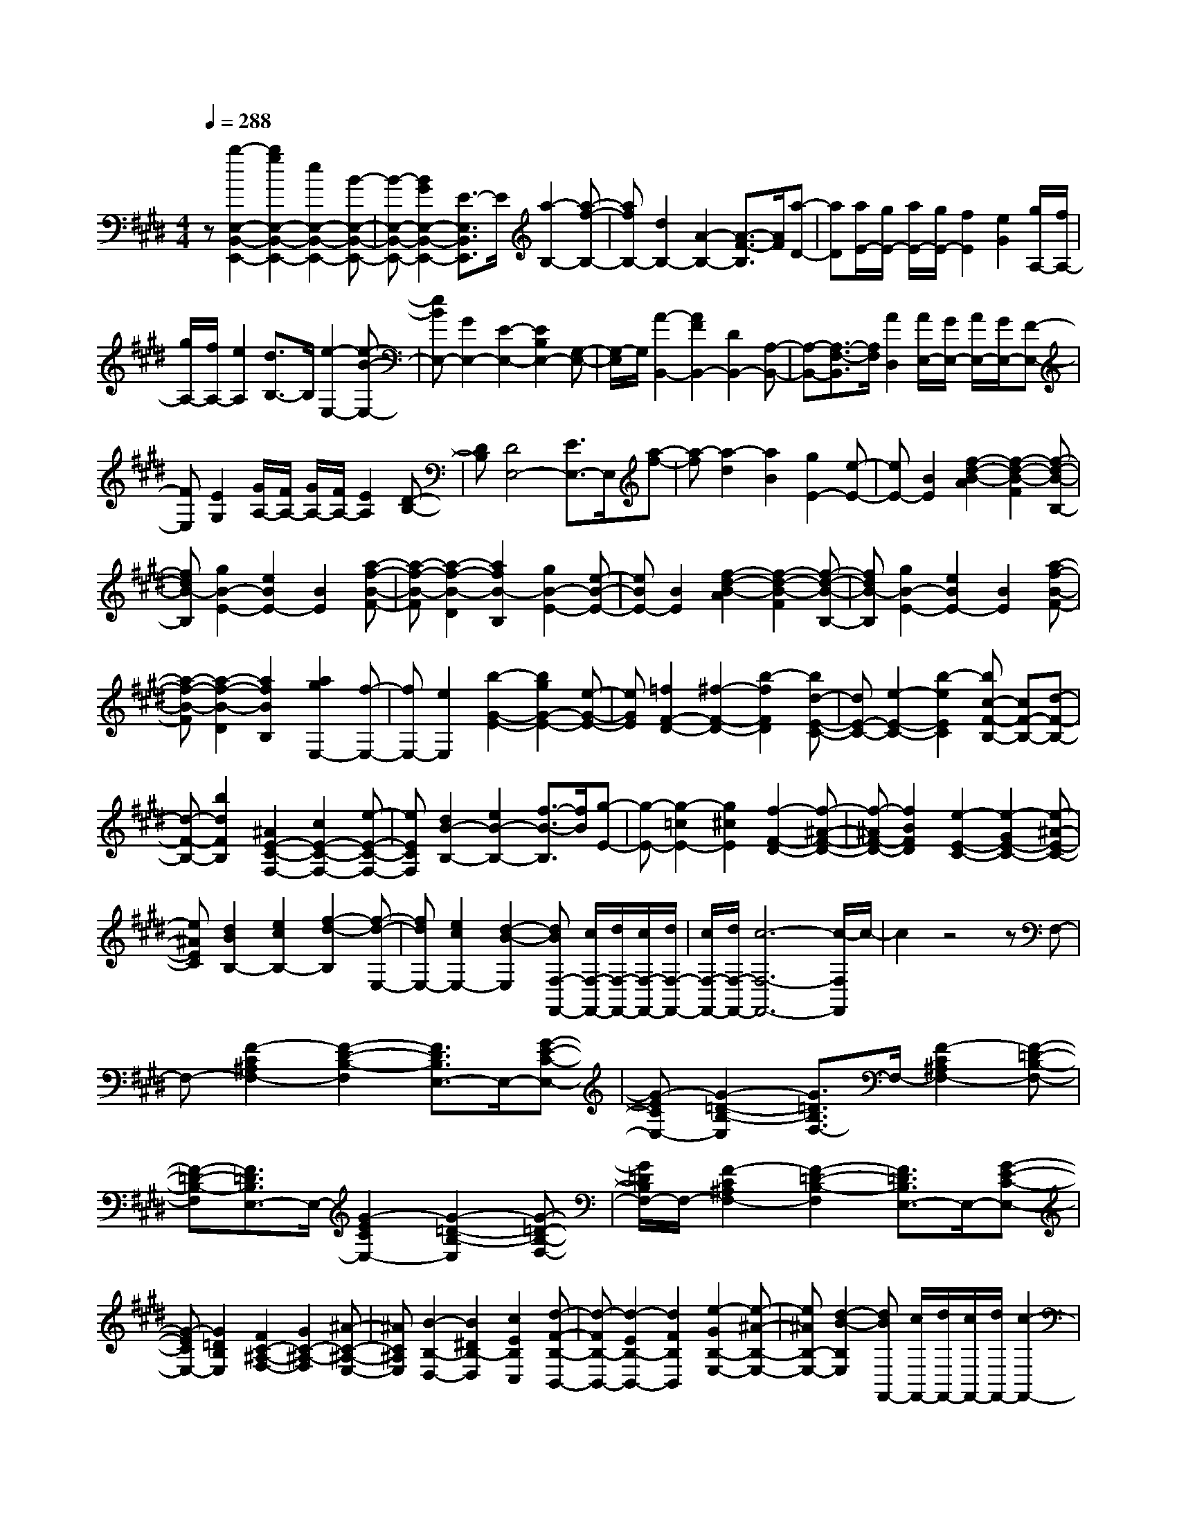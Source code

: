 % input file /home/ubuntu/MusicGeneratorQuin/training_data/scarlatti/K135.MID
X: 1
T: 
M: 4/4
L: 1/8
Q:1/4=288
K:E % 4 sharps
%(C) John Sankey 1998
%%MIDI program 6
%%MIDI program 6
%%MIDI program 6
%%MIDI program 6
%%MIDI program 6
%%MIDI program 6
%%MIDI program 6
%%MIDI program 6
%%MIDI program 6
%%MIDI program 6
%%MIDI program 6
%%MIDI program 6
z[b2-E,2-B,,2-E,,2-][b2g2E,2-B,,2-E,,2-][e2E,2-B,,2-E,,2-][B-E,-B,,-E,,-]|[B-E,-B,,-E,,-][B2G2E,2-B,,2-E,,2-][E3/2-E,3/2B,,3/2E,,3/2]E/2[a2-B,2-][a-f-B,-]|[afB,-][d2B,2-][A2-B,2-][A3/2-F3/2-B,3/2][A/2F/2][a-D-]|[aD][a/2E/2-][g/2E/2-] [a/2E/2-][g/2E/2-][f2E2][e2G2][g/2A,/2-][f/2A,/2-]|
[g/2A,/2-][f/2A,/2-][e2A,2][d3/2B,3/2-]B,/2[e2-E,2-][e-B-E,-]|[eBE,-][G2E,2-][E2-E,2-][E2B,2E,2-][G,-E,-]|[G,/2-E,/2]G,/2[A2-B,,2-][A2F2B,,2-][D2B,,2-][A,-B,,-]|[A,-B,,-][A,3/2-F,3/2-B,,3/2][A,/2F,/2][A2D,2][A/2E,/2-][G/2E,/2-] [A/2E,/2-][G/2E,/2-][F-E,-]|
[FE,][E2G,2][G/2A,/2-][F/2A,/2-] [G/2A,/2-][F/2A,/2-][E2A,2][D-B,-]|[DB,][D4E,4-][E3/2E,3/2-]E,/2[a-f-]|[a-f][a2-d2][a2B2][g2E2-][e-E-]|[eE-][B2E2][f2-d2-B2-A2][f2-d2-B2-F2][f-d-B-B,-]|
[fdB-B,][g2B2-E2-][e2B2E2-][B2E2][a-f-B-F-]|[a-f-B-F][a2-f2-B2-D2][a2f2B2-B,2][g2B2-E2-][e-B-E-]|[eBE-][B2E2][f2-d2-B2-A2][f2-d2-B2-F2][f-d-B-B,-]|[fdB-B,][g2B2-E2-][e2B2E2-][B2E2][a-f-B-F-]|
[a-f-B-F][a2-f2-B2-D2][a2f2B2B,2][a2g2E,2-][f-E,-]|[fE,-][e2E,2][b2-G2-E2-][b2g2G2-E2-][e-G-E-]|[eGE][=f2F2-D2-][^f2-F2-D2-][b2-f2F2D2][bd-E-C-]|[dE-C-][e2-E2-C2-][b2-e2E2C2][bc-F-B,-] [cF-B,-][d-F-B,-]|
[d-F-B,-][b2d2F2B,2][^A2E2-C2-F,2-][c2E2-C2-F,2-][e-E-C-F,-]|[eECF,][d2B2-B,2-][e2B2-B,2-][f3/2-B3/2-B,3/2][f/2B/2][g-E-]|[g-E-][g2-=c2E2-][g2^c2E2][f2-F2-D2-][f-^A-F-D-]|[f-^AF-D-][f2B2F2D2][e2-E2-C2-][e2-G2E2-C2-][e-^A-E-C-]|
[e^AEC][d2B2B,2-][e2c2B,2-][f2-d2-B,2][f-d-E,-]|[fdE,-][e2c2E,2-][d2-B2-E,2][dBF,-F,,-] [c/2F,/2-F,,/2-][d/2F,/2-F,,/2-][c/2F,/2-F,,/2-][d/2F,/2-F,,/2-]|[c/2F,/2-F,,/2-][d/2F,/2-F,,/2-][c6-F,6-F,,6-][c/2-F,/2F,,/2]c/2-|c2 z4 zF,-|
F,-[F2-C2^A,2F,2-][F2-D2-B,2-F,2][F3/2D3/2B,3/2E,3/2-]E,/2-[G-E-C-E,-]|[G-ECE,-][G2-=D2-B,2-E,2][G3/2=D3/2B,3/2F,3/2-]F,/2-[F2-C2^A,2F,2-][F-=D-B,-F,-]|[F-=D-B,-F,][F3/2=D3/2B,3/2E,3/2-]E,/2-[G2-E2C2E,2-][G2-=D2-B,2-E,2][G-=D-B,-F,-]|[G/2=D/2B,/2F,/2-]F,/2-[F2-C2^A,2F,2-][F2-=D2-B,2-F,2][F3/2=D3/2B,3/2E,3/2-]E,/2-[G-E-C-E,-]|
[G-ECE,-][G2=D2B,2E,2][F2C2-^A,2-F,2-][G2C2-^A,2-F,2][^A-C-^A,-E,-]|[^AC^A,E,][B2-B,2-D,2-][B2^D2B,2-D,2][c2E2B,2C,2][d-F-B,-B,,-]|[d-FB,-B,,-][d2-E2B,2-B,,2-][d2F2B,2B,,2][e2-G2B,2-E,2-][e-^A-B,-E,-]|[e^AB,-E,-][d2-B2-B,2E,2][dBF,,-] [c/2F,,/2-][d/2F,,/2-][c/2F,,/2-][d/2F,,/2-] [c2-F,,2-]|
[c6F,,6-] F,,z|z3/2F2-[f2-c2^A2F2-][f2-=d2-B2-F2][f/2-=d/2-B/2-E/2-]|[f=dBE-]E/2-[g2-e2c2E2-][g2-=d2-B2-E2][g3/2=d3/2B3/2F3/2-]F/2-[f/2-c/2-^A/2-F/2-]|[f3/2-c3/2^A3/2F3/2-][f2-=d2-B2-F2][f3/2=d3/2B3/2E3/2-]E/2-[g2-e2c2E2-][g/2-=d/2-B/2-E/2-]|
[g3/2-=d3/2-B3/2-E3/2][g3/2=d3/2B3/2F3/2-]F/2-[c'2-c2^A2F2-][c'2-=d2-B2-F2][c'/2-=d/2-B/2-E/2-]|[c'=dBE-]E/2-[c'2-e2c2E2-][c'2-=d2-B2-E2][c'3/2=d3/2B3/2F3/2-]F/2-[c'/2-c/2-^A/2-F/2-]|[c'3/2-c3/2^A3/2F3/2-][c'2-=d2-B2-F2][c'3/2=d3/2B3/2E3/2-]E/2-[c'2-e2c2E2-][c'/2-=d/2-B/2-E/2-]|[c'3/2-=d3/2-B3/2-E3/2][c'3/2=d3/2B3/2F3/2-]F/2-[c'2-c2^A2F2-][c'2-=d2-B2-F2][c'/2-=d/2-B/2-E/2-]|
[c'=dBE-]E/2-[c'2-e2c2E2-][c'2-=d2-B2E2][c'3/2=d3/2F3/2-]F/2-[c'/2-c/2-F/2-]|[c'3/2-c3/2-F3/2][c'2-c2-E2][c'2c2=D2-][=d'2f2=D2][c'/2-e/2-F/2-]|[c'3/2e3/2F3/2][c'2b2=d2=G2-][^a2c2=G2][b2B2F2][e/2-c/2-E/2-]|[e3/2c3/2E3/2-][=d2B2E2][c2^A2F2][B2-B,2][f/2-c/2-B/2^A/2-F/2-]|
[f3/2-c3/2^A3/2F3/2-][f2-=d2-B2-F2][f3/2=d3/2B3/2E3/2-]E/2-[g2-e2c2E2-][g/2-=d/2-B/2-E/2-]|[g3/2-=d3/2-B3/2-E3/2][g3/2=d3/2B3/2F3/2-]F/2-[f2-c2^A2F2-][f2-=d2-B2-F2][f/2-=d/2-B/2-E/2-]|[f=dBE-]E/2-[g2-e2c2E2-][g2-=d2-B2-E2][g3/2=d3/2B3/2F3/2-]F/2-[f/2-c/2-^A/2-F/2-]|[f3/2-c3/2^A3/2F3/2-][f2-=d2-B2-F2][f3/2=d3/2B3/2E3/2-]E/2-[g2-e2c2E2-][g/2-=d/2-B/2-E/2-]|
[g3/2-=d3/2-B3/2-E3/2][g3/2=d3/2B3/2F3/2-]F/2-[c'2-c2^A2F2-][c'2-=d2-B2-F2][c'/2-=d/2-B/2-E/2-]|[c'=dBE-]E/2-[c'2-e2c2E2-][c'2-=d2-B2-E2][c'3/2=d3/2B3/2F3/2-]F/2-[c'/2-c/2-^A/2-F/2-]|[c'3/2-c3/2^A3/2F3/2-][c'2-=d2-B2-F2][c'3/2=d3/2B3/2E3/2-]E/2-[c'2-e2c2E2-][c'/2-=d/2-B/2-E/2-]|[c'3/2-=d3/2-B3/2-E3/2][c'3/2=d3/2B3/2F3/2-]F/2-[c'2-c2-F2][c'2-c2-E2][c'/2-c/2-=D/2-]|
[c'3/2c3/2=D3/2-][=d'2f2=D2][c'2e2F2][c'2b2=d2=G2-][^a/2-c/2-=G/2-]|[^a3/2c3/2=G3/2][b2B2F2][e2c2E2-][=d2B2E2][c/2-^A/2-F/2-]|[c3/2^A3/2F3/2][B2-B,,2][B2-B,2][b2B2^D2][^a/2-F,,/2-]|[^a/2F,,/2-][gF,,][fF,-][eF,][^d^A,-][c^A,][dB,,-][BB,,][d/2-B,/2-]|
[d/2B,/2-][fB,][b2D2][^aF,,-][gF,,][fF,-][eF,][d/2-^A,/2-]|[d/2^A,/2-][c^A,][dB,,-][BB,,][dB,-][fB,][b2D2][^a/2-F,,/2-]|[^a/2F,,/2-][gF,,][fF,-][eF,][d^A,-][c^A,][dB,-][fB,-][e/2-B,/2-]|[e/2B,/2-][dB,][cD,-][BD,][cE,-][dE,-][eE,-][cE,][B/2-F,/2-]|
[B/2F,/2-][^AF,][B-B,,-][BFB,,][DB,]B,[B2D2][^A/2-F,,/2-]|[^A/2F,,/2-][^GF,,][FF,-][EF,][D^A,-][C^A,][DB,,-][B,B,,][D/2-B,/2-]|[D/2B,/2-][FB,][B2D2][^AF,,-][GF,,][FF,-][EF,][D/2-^A,/2-]|[D/2^A,/2-][C^A,][DB,,-][B,B,,][DB,-][FB,][B2D2][^A/2-F,,/2-]|
[^A/2F,,/2-][GF,,][FF,-][EF,][D^A,-][C^A,][DB,-][EB,-][F/2-B,/2-]|[F/2B,/2-][DB,][CD,-][B,D,][CE,-][DE,-][EE,-][CE,][B,/2-F,/2-]|[B,/2F,/2-][^A,F,][B,2-B,,2][B,C,-]C,[F2D,2][G/2-E,/2-]|[G3/2E,3/2-][E2E,2][^A2E,2C,2][B2B,2-F,2-D,2-][F/2-B,/2-F,/2-D,/2-]|
[F3/2B,3/2-F,3/2-D,3/2][f2B,2-F,2B,,2][g2B,2-G,2-E,2-][e2B,2-G,2E,2][^a/2-B,/2-E,/2-C,/2-]|[^a3/2B,3/2E,3/2C,3/2][b2B,2-D,2-][d2B,2-D,2][B2B,2G,2][d/2E,/2-]|[c/2E,/2-][d/2E,/2-][c/2E,/2-][B2E,2][^A2F,2][B2B,,2-][D/2-B,,/2-]|[D3/2B,,3/2][B,2D,2][D/2E,/2-] [C/2E,/2-][D/2E,/2-][C/2E,/2-][B,2E,2][^A,/2-F,/2-]|
[^A,3/2F,3/2][^A,6B,,6-][B,/2-B,,/2-]|[B,4-B,,4-] [B,/2B,,/2-]B,,z/2 [F2-D2B,,2-B,,,2-]|[F2B,2B,,2-B,,,2-] [G2E2B,,2-B,,,2-] [=A2-F2B,,2-B,,,2-] [A2B,2B,,2-B,,,2-]|[G2E2B,,2B,,,2] [F2-D2B,,2-B,,,2-] [F2B,2B,,2-B,,,2-] [G2E2B,,2-B,,,2-]|
[A2-F2B,,2-B,,,2-] [A2B,2B,,2-B,,,2-] [G2E2B,,2B,,,2] [F2D2B,,2-B,,,2-]|[c2A2B,,2-B,,,2-] [B2G2B,,2-B,,,2-] [A2F2B,,2-B,,,2-] [G2E2B,,2-B,,,2-]|[F2D2B,,2B,,,2] [F6E,,6-]|[A/2E,,/2-][G/2E,,/2-]E,,/2-[A/2E,,/2-] [G/2E,,/2-][A/2E,,/2-]E,,/2(3GFGA/2 [B2-G2E,2-E,,2-]|
[B2E2E,2-E,,2-] [c2A2E,2-E,,2-] [=d2-B2E,2-E,,2-] [=d2E2E,2-E,,2-]|[c2A2E,2E,,2] [B2-G2E,2-E,,2-] [B2E2E,2-E,,2-] [c2A2E,2-E,,2-]|[=d2-B2E,2-E,,2-] [=d2E2E,2-E,,2-] [c2A2E,2E,,2] [B2G2E,2-E,,2-]|[f2=d2E,2-E,,2-] [e2c2E,2-E,,2-] [=d2B2E,2-E,,2-] [c2A2E,2-E,,2-]|
[B2G2E,2E,,2] [B6G6A,,6-]|[=d/2A,,/2-][c/2A,,/2-]A,,/2-[=d/2A,,/2] c/2=d/2z/2c2-c/2- [c'/2-c/2-c/2A/2-][c'3/2-c3/2-A3/2-]|[c'2-=f2c2-A2-] [c'2^f2c2A2] [b2-B2-G2-] [b2-^d2B2-G2-]|[b2e2B2G2] [=a2A2-F2-] [g2A2-F2-] [f2-A2F2]|
[f/2c/2-A/2-][g/2c/2-A/2-][c/2-A/2-][f/2c/2-A/2-] [g/2c/2-A/2-][f/2c/2-A/2-][c/2-A/2-][=f/2c/2-A/2-] [^f/2c/2-A/2-][g/2c/2-A/2-][c/2-A/2-][a/2c/2A/2] [b2-B2-G2-]|[b2-d2B2-G2-] [b2e2B2G2] [a2-A2-F2-] [a2-c2A2-F2-]|[a2d2A2F2] [g2G2-E2-] [f2G2-E2-] [e2-G2E2]|[e/2B/2-G/2-][f/2B/2-G/2-][B/2-G/2-][e/2B/2-G/2-] [f/2B/2-G/2-][e/2B/2-G/2-][B/2-G/2-][d/2B/2-G/2-] [e/2B/2-G/2-][f/2B/2-G/2-][B/2-G/2-][g/2B/2G/2] [a2-A2-F2-]|
[a2-c2A2-F2-] [a2d2A2F2] [g2-G2-E2-] [g2-B2G2-E2-]|[g2c2G2E2] [f2F2-D2-] [e2F2-D2-] [d2-F2D2]|[d/2A/2-F/2-][e/2A/2-F/2-][A/2-F/2-][d/2A/2-F/2-] [e/2A/2-F/2-][d/2A/2-F/2-][A/2-F/2-][c/2A/2-F/2-] [d/2A/2-F/2-][e/2A/2-F/2-][A/2-F/2-][f/2A/2F/2] [g2-G2-E2-]|[g2-=c2G2-E2-] [g2^c2G2E2] [f2-F2-D2-] [f2-^A2F2-D2-]|
[f2B2F2D2] [e2C2] [f2D2] [g2E2]|[a2-F,2-] [a2d2F2F,2-] [c2E2-F,2] [d/2E/2-G,/2-][c/2E/2-G,/2-][d/2E/2-G,/2-][c/2E/2G,/2-]|[=c2D2G,2-] [g2E2-G,2] [a2-E2F,2-] [a2d2F2F,2-]|[^c2E2-F,2] [d/2E/2-G,/2-][c/2E/2-G,/2-][d/2E/2-G,/2-][c/2E/2G,/2-] [=c2D2G,2-] [g2E2-G,2]|
[a2-E2F,2-] [a2d2F2F,2-] [^c2E2-F,2] [d/2E/2-G,/2-][c/2E/2-G,/2-][d/2E/2-G,/2-][c/2E/2G,/2-]|[=c2D2G,2-] [^c2C2G,2] [d2=C2] [e2^A,2]|[f2-G,2] [f3/2^C3/2-]C/2- [=f2G2C2-] [^f2-=A2-C2]|[f3/2A3/2B,3/2-]B,/2- [b2-g2=d2-B2B,2-] [b2-f2-=d2-A2-B,2] [b3/2f3/2=d3/2A3/2C3/2-]C/2-|
[b2-=f2G2C2-] [b2-^f2-A2-C2] [b3/2f3/2A3/2B,3/2-]B,/2- [b2-g2=d2-B2B,2-]|[b2-f2-=d2-A2-B,2] [b3/2f3/2=d3/2A3/2C3/2-]C/2- [b2-=f2G2C2-] [b2-^f2-A2-C2]|[b3/2f3/2A3/2B,3/2-]B,/2- [b2-g2=d2-B2B,2-] [b2-f2-=d2-A2-B,2] [b3/2f3/2=d3/2A3/2C3/2-]C/2-|[=f2G2C2-] [^f2F2C2] [g2=F2] [a2D2]|
[b2-C2] [b3/2F,3/2-]F,/2 [a2^F2] [g2G2]|[g2A2] [f2B2] [e2-c2] [e3/2B,3/2-]B,/2|[^d2B2] [e2c2] [f2d2] [g2c2]|[a2-B2] [aE-]E [c'/2e/2-][b/2e/2-][c'/2e/2-][b/2e/2] [c'/2g/2-][b/2g/2-][c'/2g/2-][b/2-g/2]|
[b2D2] [c'/2d/2-][b/2d/2-][c'/2d/2-][b/2d/2] [c'/2f/2-][b/2f/2-][c'/2f/2-][b/2-f/2] [b2C2]|[c'/2c/2-][b/2c/2-][c'/2c/2-][b/2c/2] [c'/2e/2-][b/2e/2-][c'/2e/2-][b/2-e/2] [b2B,2] [c'/2B/2-][b/2B/2-][c'/2B/2-][b/2B/2]|[c'/2d/2-][b/2d/2-][c'/2d/2-][b/2-d/2] [b2=A,2] [c'/2A/2-][b/2A/2-][c'/2A/2-][b/2A/2] [c'/2c/2-][b/2c/2-][c'/2c/2-][b/2-c/2]|[b2G,2] [c'/2G/2-][b/2G/2-][c'/2G/2-][b/2G/2] [c'/2B/2-][b/2B/2-][c'/2B/2-][b/2-B/2] [b2F,2]|
[c'/2F/2-][b/2F/2-][c'/2F/2-][b/2F/2] [c'/2A/2-][b/2A/2-][c'/2A/2-][b/2-A/2] [b2E,2] [c'/2E/2-][b/2E/2-][c'/2E/2-][b/2E/2]|[c'/2G/2-][b/2G/2-][c'/2G/2-][b/2-G/2] [b2D,2] [c'/2D/2-][b/2D/2-][c'/2D/2-][b/2D/2] [c'/2F/2-][b/2F/2-][c'/2F/2-][b/2-F/2]|[b2C,2] [c'/2C/2-][b/2C/2-][c'/2C/2-][b/2C/2] [c'/2E/2-][b/2E/2-][c'/2E/2-][b/2-E/2] [b2B,,2]|[c'/2B,/2-][b/2B,/2-][c'/2B,/2-][b/2B,/2] [c'/2D/2-][b/2D/2-][c'/2D/2-][b/2-D/2] [b2A,,2] [c'/2A,/2-][b/2A,/2-][c'/2A,/2-][b/2A,/2]|
[c'/2C/2-][b/2C/2-][c'/2C/2-][b/2-C/2] [b2G,,2] [c'/2G,/2-][b/2G,/2-][c'/2G,/2-][b/2G,/2] [c'/2B,/2-][b/2B,/2-][c'/2B,/2-][b/2-B,/2]|[b2F,,2] [c'/2F,/2-][b/2F,/2-][c'/2F,/2-][b/2F,/2] [c'/2A,/2-][b/2A,/2-][c'/2A,/2-][b/2-A,/2] [b2E,,2]|[c'/2E,/2-][b/2E,/2-][c'/2E,/2-][b/2E,/2] [c'/2G,/2-][b/2G,/2-][c'/2G,/2-][b/2-G,/2] [b2B,,2-B,,,2-] [c'/2B,,/2-B,,,/2-][b/2B,,/2-B,,,/2-][c'/2B,,/2-B,,,/2-][b/2B,,/2-B,,,/2-]|[c'/2B,,/2-B,,,/2-][b/2B,,/2-B,,,/2-][c'/2B,,/2-B,,,/2-][b3-B,,3-B,,,3-][b/2-B,,/2-B,,,/2-][b/2a/2B,,/2-B,,,/2-][g/2B,,/2B,,,/2-] [f/2B,,,/2-][e/2B,,,/2-][d/2B,,,/2-][c/2B,,,/2-]|
[B/2B,,,/2-][A/2B,,,/2-][G/2B,,,/2-][F/2B,,,/2-] [E/2B,,,/2-][D/2B,,,/2-][C/2B,,,/2-][B,/2B,,,/2-] [A,/2B,,,/2-][G,/2B,,,/2]F,/2E,/2 D,/2C,/2B,,/2A,,/2|G,,/2F,,/2-[F,,6-B,,,6-][F,,-B,,,-]|[F,,8-B,,,8-]|[F,,/2B,,,/2]z6z3/2|
[B,2-B,,2-] [F2D2B,2-B,,2-] [=G2-E2-B,2B,,2] [=G3/2E3/2=C3/2-A,,3/2-][=C/2-A,,/2-]|[A2F2=C2-A,,2-] [=G2-E2-=C2A,,2] [=GEB,-B,,-][B,-B,,-] [F2D2B,2-B,,2-]|[=G2-E2-B,2B,,2] [=G3/2E3/2=C3/2-A,,3/2-][=C/2-A,,/2-] [A2F2=C2-A,,2-] [=G2E2=C2A,,2]|[F2D2B,2B,,2-] [=c2A2B,,2-] [B2=G2B,,2-] [A2F2A,2-F,2-B,,2-]|
[=G2E2A,2-F,2-B,,2-] [F3/2D3/2A,3/2-F,3/2-B,,3/2-][A,/2F,/2B,,/2] [E2-E,2-] [B2^G2E2-E,2-]|[=c2-A2-E2E,2] [=c3/2A3/2=F3/2-=D,3/2-][=F/2-=D,/2-] [=d2B2=F2-=D,2-] [=c2-A2-=F2=D,2]|[=cAE-E,-][E-E,-] [B2G2E2-E,2-] [=c2-A2-E2E,2] [=c3/2A3/2=F3/2-=D,3/2-][=F/2-=D,/2-]|[=d2B2=F2-=D,2-] [=c2A2=F2=D,2] [B2G2E2E,2-] [=f2=d2E,2-]|
[e2=c2E,2-] [=d2B2=D2-B,2-E,2-] [=c2A2=D2-B,2-E,2-] [B2G2=D2B,2E,2]|[A2-A,2-] [a-AA,-][aA,-] [=g2A,2] [a2=g2=c2-A2-]|[^f2=c2-A2] [e2-=c2=G2] [e2B2-B,2-] [^d2B2-^F2B,2-]|[e2-B2=G2-B,2] [e2=c2-=G2A,2-] [f2=c2-A2A,2-] [e2-=c2=G2-A,2]|
[e2B2-=G2B,2-] [d2B2-F2B,2-] [e2-B2=G2-B,2] [e2=c2-=G2A,2-]|[f2=c2-A2A,2-] [e2-=c2=G2-A,2] [e3/2B3/2-=G3/2B,3/2-][B/2-B,/2-] [d2B2-F2B,2-]|[e2-B2=G2-B,2] [e2=c2-=G2A,2-] [f2=c2-A2A,2-] [e2=c2=G2A,2]|[B2B,2-] [d2B,2-] [e2B,2] [f2B2-]|
[^g2B2] [a2A2] z/2[b2^G2-][g3/2-G3/2-]|[g/2G/2][e2^c2][g/2A/2-][f/2A/2-][g/2A/2-] [f/2A/2-][e2A2][d3/2-B3/2-]|[d/2B/2][bG-][aG-][gG-][fG][ec-][f/2c/2-] [g/2c/2][f3/2-A3/2-]|[f/2A/2-][e2A2][d2B2][bG-][aG-][gG-][f/2-G/2-]|
[f/2G/2][e/2c/2-][f/2c/2-][gc][f2A2-][e2A2][d3/2-B3/2-]|[d/2B/2]z/2[bE,-] [aE,][gE-] [fE][eG-] [gG][fB,,-]|[eB,,][dB,-] [cB,][B^D-] [AD][bE,-] [aE,][gE-]|[fE][eG-] [gG][fB,,-] [eB,,][dB,-] [cB,][BD-]|
[AD][bE,-] [aE,][gE-] [fE][eG-] [gG][fB,,-]|[eB,,][dB,-] [cB,][BD-] [AD][G2E2-][B-E-]|[BE][g2G,2][g/2A,/2-][f/2A,/2-] [g/2A,/2-][f/2A,/2-][e2A,2][d-B,-]|[dB,][e2-E,,2][e2E2E,2][e2G,2][dB,,-]|
[cB,,][BB,-] [AB,][GD-] [FD][GE,,-] [EE,,][GE,-]|[BE,][e2G,2][dB,,-] [cB,,][BB,-] [AB,][GD-]|[FD][GE,,-] [EE,,][GE,-] [BE,][e2G,2][dB,,-]|[cB,,][BB,-] [AB,][GD-] [FD][GE-] [AE-][BE-]|
[GE][FG,-] [EG,][FA,-] [GA,-][AA,-] [FA,][EB,-]|[DB,][E2-E,2][EF,-] F,[B2G,2][c-A,-]|[cA,-][A2A,2][d2F,2][e2-G,2-][b-e-G,-]|[beG,][e2^C2][g/2A,/2-][f/2A,/2-] [g/2A,/2-][f/2A,/2-][e2A,2][d-B,-]|
[dB,][e2-E,2][eF,-] F,z/2[B,2G,2][C/2-A,,/2-]|[C3/2A,,3/2-][A,2A,,2][D2F,,2][E2-G,,2-][B/2-E/2-G,,/2-]|[B3/2E3/2G,,3/2][E2C,2]z/2 [G/2A,,/2-][F/2A,,/2-][G/2A,,/2-][F/2A,,/2-] [E2A,,2-]|A,,/2[D2-B,,2-][D/2B,,/2][D4-E,,4-][D-E,,-]|
[D6-E,,6-] [D/2E,,/2-][E3/2-E,,3/2-]|[E8-E,,8-]|[E6-E,,6-] [E3/2-E,,3/2]E/2|
